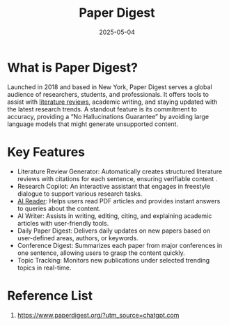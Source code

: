 :PROPERTIES:
:ID:       fe1784d9-a772-4d1f-a933-c9bea7c34efc
:END:
#+title: Paper Digest
#+date: 2025-05-04

* What is Paper Digest?
Launched in 2018 and based in New York, Paper Digest serves a global audience of researchers, students, and professionals. It offers tools to assist with [[id:336dd231-3d07-47c5-82d7-b288798fb75e][literature reviews]], academic writing, and staying updated with the latest research trends. A standout feature is its commitment to accuracy, providing a “No Hallucinations Guarantee” by avoiding large language models that might generate unsupported content.
* Key Features
+ Literature Review Generator: Automatically creates structured literature reviews with citations for each sentence, ensuring verifiable content .
+ Research Copilot: An interactive assistant that engages in freestyle dialogue to support various research tasks.
+ [[https://www.paperdigest.org/reader/][AI Reader]]: Helps users read PDF articles and provides instant answers to queries about the content.
+ AI Writer: Assists in writing, editing, citing, and explaining academic articles with user-friendly tools.
+ Daily Paper Digest: Delivers daily updates on new papers based on user-defined areas, authors, or keywords.
+ Conference Digest: Summarizes each paper from major conferences in one sentence, allowing users to grasp the content quickly.
+ Topic Tracking: Monitors new publications under selected trending topics in real-time.

* Reference List
1. https://www.paperdigest.org/?utm_source=chatgpt.com

